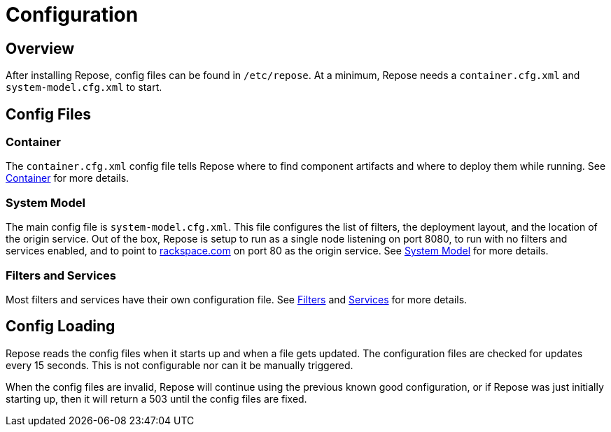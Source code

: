 = Configuration

== Overview
After installing Repose, config files can be found in `/etc/repose`.
At a minimum, Repose needs a `container.cfg.xml` and `system-model.cfg.xml` to start.

== Config Files
=== Container
The `container.cfg.xml` config file tells Repose where to find component artifacts and where to deploy them while running.
See <<container.adoc#,Container>> for more details.

=== System Model
The main config file is `system-model.cfg.xml`.
This file configures the list of filters, the deployment layout, and the location of the origin service.
Out of the box, Repose is setup to run as a single node listening on port 8080, to run with no filters and services enabled, and to point to http://rackspace.com[rackspace.com] on port 80 as the origin service.
See <<system-model.adoc#,System Model>> for more details.

=== Filters and Services
Most filters and services have their own configuration file.
See <<../filters/index.adoc#,Filters>> and <<../services/index.adoc#,Services>> for more details.

== Config Loading
Repose reads the config files when it starts up and when a file gets updated.
The configuration files are checked for updates every 15 seconds.
This is not configurable nor can it be manually triggered.

When the config files are invalid, Repose will continue using the previous known good configuration, or if Repose was just initially starting up, then it will return a 503 until the config files are fixed.
